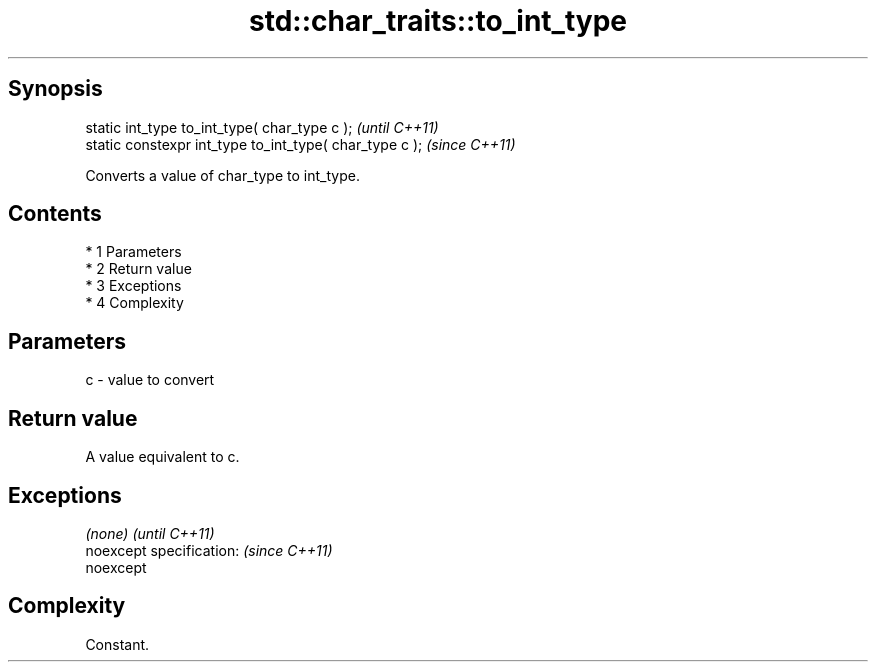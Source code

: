 .TH std::char_traits::to_int_type 3 "Apr 19 2014" "1.0.0" "C++ Standard Libary"
.SH Synopsis
   static int_type to_int_type( char_type c );            \fI(until C++11)\fP
   static constexpr int_type to_int_type( char_type c );  \fI(since C++11)\fP

   Converts a value of char_type to int_type.

.SH Contents

     * 1 Parameters
     * 2 Return value
     * 3 Exceptions
     * 4 Complexity

.SH Parameters

   c - value to convert

.SH Return value

   A value equivalent to c.

.SH Exceptions

   \fI(none)\fP                  \fI(until C++11)\fP
   noexcept specification: \fI(since C++11)\fP
   noexcept

.SH Complexity

   Constant.

